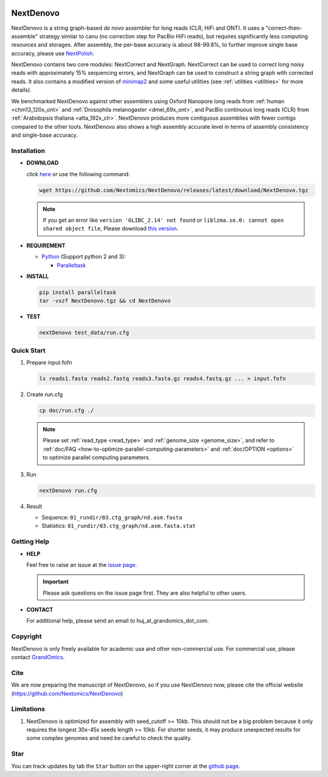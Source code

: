 .. _qstart:

.. image:: https://img.shields.io/github/downloads/Nextomics/NextDenovo/total?logo=github
   :target: https://github.com/Nextomics/NextDenovo/releases/latest/download/NextDenovo.tgz
   :alt: Download
.. image:: https://img.shields.io/github/release/Nextomics/NextDenovo.svg
   :target: https://github.com/Nextomics/NextDenovo/releases
   :alt: Version
.. image:: https://img.shields.io/github/issues/Nextomics/NextDenovo.svg
   :target: https://github.com/Nextomics/NextDenovo/issues
   :alt: Issues
.. image:: https://readthedocs.org/projects/nextdenovo/badge/?version=latest
   :target: https://nextdenovo.readthedocs.io/en/latest/?badge=latest
   :alt: Documentation Status
.. .. image:: https://img.shields.io/badge/切换-中文版本-9cf
..    :target: https://github.com/Nextomics/NextDenovo/issues
..    :alt: 中文版本

==========
NextDenovo
==========

NextDenovo is a string graph-based *de novo* assembler for long reads (CLR, HiFi and ONT). It uses a "correct-then-assemble" strategy similar to canu (no correction step for PacBio HiFi reads), but requires significantly less computing resources and storages. After assembly, the per-base accuracy is about 98-99.8%, to further improve single base accuracy, please use `NextPolish <https://github.com/Nextomics/NextPolish>`_.

NextDenovo contains two core modules: NextCorrect and NextGraph. NextCorrect can be used to correct long noisy reads with approximately 15% sequencing errors, and NextGraph can be used to construct a string graph with corrected reads. It also contains a modified version of `minimap2 <https://github.com/lh3/minimap2>`_ and some useful utilities (see :ref:`utilities <utilities>` for more details).

We benchmarked NextDenovo against other assemblers using Oxford Nanopore long reads from :ref:`human <chm13_120x_ont>` and :ref:`Drosophila melanogaster <dmel_69x_ont>`, and PacBio continuous long reads (CLR) from :ref:`Arabidopsis thaliana <alta_192x_clr>`. NextDenovo produces more contiguous assemblies with fewer contigs compared to the other tools. NextDenovo also shows a high assembly accurate level in terms of assembly consistency and single-base accuracy.

.. Table of Contents
.. -----------------

.. -  `Installation <#install>`_
.. -  `Quick start <#start>`_
.. -  `Tutorial <./doc/TEST1.md>`_
.. -  `Parameters <./doc/OPTION.md>`_
.. -  `Benchmark <#benchmark>`_
.. -  `Utilities <./doc/UTILITY.md>`_
.. -  `Getting help <#help>`_
.. -  `Copyright <#copyright>`_
.. -  `Cite <#cite>`_
.. -  `Limitations <#limit>`_
.. -  `FAQ <#faq>`_
.. -  `Star <#star>`_

Installation
~~~~~~~~~~~~

-  **DOWNLOAD**  

   click `here <https://github.com/Nextomics/NextDenovo/releases/latest/download/NextDenovo.tgz>`__ or use the following command:

   .. code-block:: shell

      wget https://github.com/Nextomics/NextDenovo/releases/latest/download/NextDenovo.tgz

   .. note:: If you get an error like ``version 'GLIBC_2.14' not found`` or ``liblzma.so.0: cannot open shared object file``, Please download `this version <https://github.com/Nextomics/NextDenovo/releases/latest/download/NextDenovo-CentOS6.9.tgz>`_.

-  **REQUIREMENT**

   -  `Python <https://www.python.org/download/releases/>`__ (Support python 2 and 3):
   
      -  `Paralleltask <https://github.com/moold/ParallelTask>`__

-  **INSTALL**
   
   .. code-block:: shell

      pip install paralleltask
      tar -vxzf NextDenovo.tgz && cd NextDenovo

-  **TEST**
   
   .. code-block:: shell

      nextDenovo test_data/run.cfg 


Quick Start
~~~~~~~~~~~

#. Prepare input.fofn

   .. code-block:: shell

      ls reads1.fasta reads2.fastq reads3.fasta.gz reads4.fastq.gz ... > input.fofn
#. Create run.cfg

   .. code-block:: shell

      cp doc/run.cfg ./
   
   .. note:: Please set :ref:`read_type <read_type>` and :ref:`genome_size <genome_size>`, and refer to :ref:`doc/FAQ <how-to-optimize-parallel-computing-parameters>` and :ref:`doc/OPTION <options>` to optimize parallel computing parameters.

#. Run

   .. code-block:: shell

      nextDenovo run.cfg

#. Result

   -  Sequence: ``01_rundir/03.ctg_graph/nd.asm.fasta``
   -  Statistics: ``01_rundir/03.ctg_graph/nd.asm.fasta.stat``

Getting Help
~~~~~~~~~~~~

-  **HELP**

   Feel free to raise an issue at the `issue page <https://github.com/Nextomics/NextDenovo/issues/new/choose>`_.

   .. important:: Please ask questions on the issue page first. They are also helpful to other users.
-  **CONTACT**
   
   For additional help, please send an email to huj\_at\_grandomics\_dot\_com.

Copyright
~~~~~~~~~

NextDenovo is only freely available for academic use and other non-commercial use. For commercial use, please contact `GrandOmics <https://www.nextomics.cn/en/>`_.

Cite
~~~~

We are now preparing the manuscript of NextDenovo, so if you use NextDenovo now, please cite the official website (https://github.com/Nextomics/NextDenovo)

Limitations
~~~~~~~~~~~

#. NextDenovo is optimized for assembly with seed\_cutoff >= 10kb. This should not be a big problem because it only requires the longest 30x-45x seeds length >= 10kb. For shorter seeds, it may produce unexpected results for some complex genomes and need be careful to check the quality.

Star
~~~~

You can track updates by tab the ``Star`` button on the upper-right corner at the `github page <https://github.com/Nextomics/NextDenovo>`_.

.. |ss| raw:: html

   <strike>

.. |se| raw:: html

   </strike>
